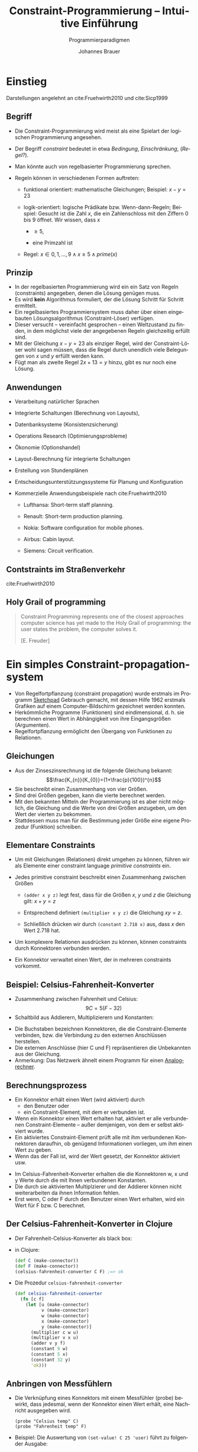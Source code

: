 # +SETUPFILE: /Users/johannes/Documents/myOrg/org-html-themes/setup/theme-bigblow.setup
# +SETUPFILE: ./theme-bigblow-local.setup
#+TITLE: Constraint-Programmierung -- Intuitive Einführung
#+SUBTITLE: Programmierparadigmen
#+AUTHOR: Johannes Brauer
#+OPTIONS:   H:4
#+OPTIONS: num:nil d:nil
#+OPTIONS: toc:nil
#+OPTIONS: reveal_single_file:nil
#+Language:  de
#+STARTUP: latexpreview
#+STARTUP: inlineimages
#+HTML_HEAD: <link rel="stylesheet" type="text/css" href="mycss/mystyle.css" />
# +REVEAL_ROOT: http://cdn.jsdeZustandsbehaftete Programmierung in funktionalen Sprachen]]livr.net/reveal.js/3.0.0/
#+REVEAL_THEME: simple
#+REVEAL_TRANS: slide
#+REVEAL_HLEVEL: 1
#+REVEAL_INIT_SCRIPT: dependencies: [ { src: 'plugin/menu/menu.js', async: true },
#+REVEAL_INIT_SCRIPT:                 { src: 'reveal.js/plugin/zoom-js/zoom.js', async: true } ]
#+REVEAL_MARGIN: 0.05
#+REVEAL_EXTRA_CSS: ./mycss/myrevealstyle.css
#+OPTIONS: reveal_control:t

* Einstieg
Darstellungen angelehnt an cite:Fruehwirth2010 und cite:Sicp1999

** Begriff

-  Die Constraint-Programmierung wird meist als eine Spielart der
  logischen Programmierung angesehen.
-  Der Begriff /constraint/ bedeutet in etwa /Bedingung/,
   /Einschränkung/, (/Regel?/).
-  Man könnte auch von regelbasierter Programmierung sprechen.
-  Regeln können in verschiedenen Formen auftreten:

   -  funktional orientiert: mathematische Gleichungen; Beispiel:
      $x-y=23$

   -  logik-orientiert: logische Prädikate bzw. Wenn-dann-Regeln;
      Beispiel:
      Gesucht ist die Zahl $x$, die ein Zahlenschloss mit den Ziffern 0
      bis 9 öffnet. Wir wissen, dass $x$

      -  $\geq 5$,

      -  eine Primzahl ist

   -  Regel: $x\in {0, 1, \ldots , 9} \wedge x\geq 5 
                  \wedge prime(x)$

** Prinzip
-  In der regelbasierten Programmierung wird ein ein Satz von Regeln
   (constraints) angegeben, denen die Lösung genügen muss.
-  Es wird *kein* Algorithmus formuliert, der die Lösung Schritt für
   Schritt ermittelt.
-  Ein regelbasiertes Programmiersystem muss daher über einen
   eingebauten Lösungsalgorithmus (Constraint-Löser) verfügen.
-  Dieser versucht -- vereinfacht gesprochen -- einen Weltzustand zu
   finden, in dem möglichst viele der angegebenen Regeln gleichzeitig
   erfüllt sind.
-  Mit der Gleichung $x-y=23$ als einziger Regel, wird der
   Constraint-Löser wohl sagen müssen, dass die Regel durch unendlich
   viele Belegungen von $x$ und $y$ erfüllt werden kann.
-  Fügt man als zweite Regel $2x + 13 = y$ hinzu, gibt es nur noch eine
   Lösung.

** Anwendungen
-  Verarbeitung natürlicher Sprachen
-  Integrierte Schaltungen (Berechnung von Layouts),
-  Datenbanksysteme (Konsistenzsicherung)
-  Operations Research (Optimierungsprobleme)
-  Ökonomie (Optionshandel)
-  Layout-Berechnung für integrierte Schaltungen
-  Erstellung von Stundenplänen
-  Entscheidungsunterstützungssysteme für Planung und Konfiguration
-  Kommerzielle Anwendungsbeispiele nach cite:Fruehwirth2010

   -  Lufthansa: Short-term staff planning.

   -  Renault: Short-term production planning.

   -  Nokia: Software configuration for mobile phones.

   -  Airbus: Cabin layout.

   -  Siemens: Circuit verification.

** Contstraints im Straßenverkehr 
#+attr_html: :width 600px
[[./Abbildungen/verkehr.png]]


cite:Fruehwirth2010

** Holy Grail of programming

#+begin_quote 
Constraint Programming represents one of the closest approaches computer
science has yet made to the Holy Grail of programming: the user states
the problem, the computer solves it.

[E. Freuder]
#+end_quote

* Ein simples Constraint-propagation-system

+ Von Regelfortpflanzung (constraint propagation) wurde erstmals im
  Programm [[https://de.wikipedia.org/wiki/Sketchpad][Sketchpad]] Gebrauch gemacht, mit dessen Hilfe 1962 erstmals
  Grafiken auf einem Computer-Bildschirm gezeichnet werden konnten.
+ Herkömmliche Programme (Funktionen) sind eindimensional, d. h. sie
  berechnen einen Wert in Abhängigkeit von ihre Eingangsgrößen
  (Argumenten).
+ Regelfortpflanzung ermöglicht den Übergang von Funktionen zu Relationen.

** Gleichungen
-  Aus der Zinseszinsrechnung ist die folgende Gleichung bekannt:
   $$\frac{K_{n}}{K_{0}}=(1+\frac{p}{100})^{n}$$
-  Sie beschreibt einen Zusammenhang von vier Größen.
-  Sind drei Größen gegeben, kann die vierte berechnet werden.
-  Mit den bekannten Mitteln der Programmierung ist es aber nicht
   möglich, die Gleichung und die Werte von drei Größen anzugeben, um
   den Wert der vierten zu bekommen.
-  Stattdessen muss man für die Bestimmung jeder Größe eine eigene
   Prozedur (Funktion) schreiben.

** Elementare Constraints
-  Um mit Gleichungen (Relationen) direkt umgehen zu können, führen wir
   als Elemente einer constraint language /primitive constraints/ ein.
-  Jedes primitive constraint beschreibt einen Zusammenhang zwischen
   Größen

   -  =(adder x y z)= legt fest, dass für die Größen $x$, $y$ und $z$
      die Gleichung gilt: $x+y=z$

   -  Entsprechend definiert =(multiplier x y z)= die Gleichung $xy=z$.

   -  Schließlich drücken wir durch =(constant 2.718 x)= aus, dass $x$
      den Wert $2.718$ hat.
-  Um komplexere Relationen ausdrücken zu können, können constraints
   durch Konnektoren verbunden werden.
-  Ein Konnektor verwaltet einen Wert, der in mehreren constraints
   vorkommt.

** Beispiel: Celsius-Fahrenheit-Konverter

+ Zusammenhang zwischen Fahrenheit und Celsius: $$9C=5(F-32)$$
+ Schaltbild aus Addierern, Multiplizierern und Konstanten:
#+attr_html: :width 600px
[[./Abbildungen/FahrenheitCelsiusKonverter.png]]
+ Die Buchstaben bezeichnen Konnektoren, die die Constraint-Elemente
  verbinden, bzw. die Verbindung zu den externen Anschlüssen
  herstellen.
+ Die externen Anschlüsse (hier C und F) repräsentieren die Unbekannten
  aus der Gleichung.
+ Anmerkung: Das Netzwerk ähnelt einem Programm für einen
  [[http://rechentechnik.foerderverein-tsd.de/endim2000/node1.html][Analogrechner]].

** Berechnungsprozess
-  Ein Konnektor erhält einen Wert (wird aktiviert) durch
   -  den Benutzer oder
   -  ein Constraint-Element, mit dem er verbunden ist.
-  Wenn ein Konnektor einen Wert erhalten hat, aktiviert er alle
   verbundenen Constraint-Elemente -- außer demjenigen, von dem er selbst
   aktiviert wurde.
-  Ein aktiviertes Constraint-Element prüft alle mit ihm verbundenen
   Konnektoren daraufhin, ob genügend Informationen vorliegen, um ihm
   einen Wert zu geben.
-  Wenn das der Fall ist, wird der Wert gesetzt, der Konnektor aktiviert
   usw.
#+Reveal: split
-  Im Celsius-Fahrenheit-Konverter erhalten die die Konnektoren w, x und
   y Werte durch die mit Ihnen verbundenen Konstanten.
-  Die durch sie aktivierten Multiplzierer und der Addierer können nicht
   weiterarbeiten da ihnen Information fehlen.
-  Erst wenn, C oder F durch den Benutzer einen Wert erhalten, wird ein
   Wert für F bzw. C berechnet.

** Der Celsius-Fahrenheit-Konverter in Clojure
-  Der Fahrenheit-Celsius-Konverter als black box:
#+attr_html: :width 250px
[[./Abbildungen/FahrenheitCelsKonvBlackbox.png]]
-  in Clojure:
  #+BEGIN_SRC clojure
(def C (make-connector))
(def F (make-connector))
(celsius-fahrenheit-converter C F) ;=> ok
   #+END_SRC

#+Reveal: split
-  Die Prozedur =celsius-fahrenheit-converter=
   #+BEGIN_SRC clojure 
(def celsius-fahrenheit-converter 
  (fn [c f]
    (let [u (make-connector)
          v (make-connector)
          w (make-connector)
          x (make-connector)
          y (make-connector)]
      (multiplier c w u)
      (multiplier v x u)
      (adder v y f)
      (constant 9 w)
      (constant 5 x)
      (constant 32 y)
      'ok)))
   #+END_SRC

** Anbringen von Messfühlern
-  Die Verknüpfung eines Konnektors mit einem Messfühler (probe)
   bewirkt, dass jedesmal, wenn der Konnektor einen Wert erhält, eine
   Nachricht ausgegeben wird.
   : (probe "Celsius temp" C)
   : (probe "Fahrenheit temp" F)
-  Beispiel: Die Auswertung von =(set-value! C 25 'user)=
   führt zu folgender Ausgabe:
   : Probe: Celsius temp = 25
   : Probe: Fahrenheit temp = 77
-  Der Messfühler an =C= sorgt für die Ausgabe der Celsius-Temperatur. Die
   Wertzuweisung an den Konnektor =C= pflanzt sich durch das Netzwerk
   fort, wodurch der Konnektor =F= den Wert 77 erhält. Der Messfühler an =F=
   sorgt wiederum für die Ausgabe.

#+Reveal: split
- Der anschließende Versuch, einem Konnektor einen neuen Wert zu
  geben, schlägt fehl:
  : (set-value! F 212 'user)
  : Unhandled java.lang.Exception Contradiction(77 212)
-  Vorher muss der Konnektor den alten Wert vergessen. Die Auswertung
  von =(forget-value! C 'user)= ergibt:
   : Probe: Celsius temp = ?
   : Probe: Fahrenheit temp = ?
-  Jetzt kann =F= gesetzt werden:
   : (set-value! F 212 'user)
   : Probe: Fahrenheit temp = 212
   : Probe: Celsius temp = 100
-  Die Änderung an =F= pflanzt sich „rückwärts” bis zu =C= fort.
-  Beachte: Dasselbe Netzwerk wird benutzt um =F= bei gegebenem =C= zu
   berechnen, und umgekehrt.

* Implementierung des Constraint-Systems

** Struktur des =adder=

#+BEGIN_SRC clojure
(def adder
  (fn [a1 a2 sum]
    (letfn
        [(process-new-value [] ...)
         (process-forget-value [] ...)
         (me [request]
           (cond
             (= request 'I-have-a-value)  (process-new-value)
             (= request 'I-lost-my-value) (process-forget-value)
             :else 
             (throw (Exception. "Unknown request -- ADDER" request))))]
      (connect a1 me)
      (connect a2 me)
      (connect sum me)
      me)))
#+END_SRC
#+Reveal: split

- =adder= ist als Prozedur mit *lokalem Zustand* definiert.
- Sie liefert die lokale Prozedur =me= als Wert zurück.
- Ein =adder= besitzt die Konnektoren =a1=, =a2= und =sum=.
- =adder= besitzt zwei weitere lokale Hilfsfunktionen:
   -  =process-new-value=
   -  =process-forget-value=,
   die weiter unten definiert werden.
-  Auf den folgenden Folien werden zunächst Basisoperationen für
   Konnektoren definiert.

** Basisoperationen für Konnektoren

#+BEGIN_SRC clojure 
;; has-value?: connector -> boolean
;; sagt, ob Konnektor einen Wert hat
(def has-value?
  (fn [connector]
    (connector 'has-value?)))

;; get-value: connector -> any
;; liefert den Wert eines Konnektors
(def get-value 
  (fn [connector]
    @(connector 'value)))
#+END_SRC

#+Reveal: split

#+BEGIN_SRC clojure 
;; set-value!: connector any constraint -> unspecified
;; zeigt an, dass ein constraint den Wert eines Konnektors
;; setzen will
(def set-value! 
  (fn [connector new-value informant]
    ((connector 'set-value!) new-value informant)))

;; forget-value!: connector constraint -> unspecified
;; zeigt an, dass ein constraint den Wert eines Konnektors
;; vergessen machen will
(def forget-value! 
  (fn [connector retractor]
    ((connector 'forget) retractor)))

;; connect: connector constraint -> ?
;; verbindet einen Konnektor mit einem neuen constraint
(def connect 
  (fn [connector new-constraint]
    ((connector 'connect) new-constraint)))
#+END_SRC

*** Lokale Hilfsfunktionen für =adder=

#+BEGIN_SRC clojure
(process-new-value []
           (cond (and (has-value? a1) (has-value? a2))
                 (set-value! sum
                             (+ (get-value a1) (get-value a2))
                             me)

                 (and (has-value? a1) (has-value? sum))
                 (set-value! a2
                             (- (get-value sum) (get-value a1))
                             me)

                 (and (has-value? a2) (has-value? sum))
                 (set-value! a1
                             (- (get-value sum) (get-value a2))
                             me)))
#+END_SRC

#+Reveal: split

#+BEGIN_SRC clojure
(process-forget-value []
           (forget-value! sum me)
           (forget-value! a1 me)
           (forget-value! a2 me)
           (process-new-value))
#+END_SRC

*** Struktur des =multiplier=

#+BEGIN_SRC clojure
(def multiplier
  (fn [m1 m2 product]
    (letfn [(process-new-value [] ...)
            (process-forget-value [] ...)
            (me [request]
              (cond (= request 'I-have-a-value)  (process-new-value)
                    (= request 'I-lost-my-value) (process-forget-value)
                    :else
                    (throw (Exception. "Unknown request -- MULTIPLIER" request))))]
      (connect m1 me)
      (connect m2 me)
      (connect product me)
      me)))
#+END_SRC

*** Lokale Hilfsfunktionen für =multiplier=

#+BEGIN_SRC clojure
(process-new-value []
              (cond (or (and (has-value? m1) (= (get-value m1) 0))
                        (and (has-value? m2) (= (get-value m2) 0)))
                    (set-value! product 0 me)

                    (and (has-value? m1) (has-value? m2))
                    (set-value! product
                                (* (get-value m1) (get-value m2))
                                me)

                    (and (has-value? product) (has-value? m1))
                    (set-value! m2
                                (/ (get-value product) (get-value m1))
                                me)

                    (and (has-value? product) (has-value? m2))
                    (set-value! m1
                                (/ (get-value product) (get-value m2))
                                me)))
#+END_SRC

#+Reveal: split

#+BEGIN_SRC clojure
(process-forget-value []
              (forget-value! product me)
              (forget-value! m1 me)
              (forget-value! m2 me)
              (process-new-value))
#+END_SRC

** Der Konstantenerzeuger

#+BEGIN_SRC clojure 
(def constant 
   (fn [value connector]
    (letfn 
        [(me [request]
           (throw (Exception. "Unknown request -- CONSTANT" request)))]
      (connect connector me)
      (set-value! connector value me)
      me)))        
#+END_SRC
- setzt den Wert des angegebenen Konnektors.
- Nachrichten =I-have-a-value= oder =I-lost-my-value= sind unzulässig.

** Der Messfühler 
Der Messfühler gibt beim Setzen bzw. Vergessen des Wertes des mit ihm
verbundenen Konnektors einen Text aus.

#+BEGIN_SRC clojure
(def probe
  (fn [name connector]
    (letfn 
        [(print-probe [value]
           (println "Probe: " name " = " value))
         (process-new-value []
           (print-probe (get-value connector)))
         (process-forget-value []
           (print-probe "?"))
         (me [request]
           (cond
             (= request 'I-have-a-value) (process-new-value)
             (= request 'I-lost-my-value) (process-forget-value)
             :else (throw (Exception. "Unknown request -- PROBE" request))))]
      (connect connector me)
      me)))
#+END_SRC

** Konnektoren
-  Ein Konnektor wird als Prozedur mit drei lokalen Zustandsvariablen
  und vier lokalen Prozeduren definiert:
   #+begin_small 
   #+BEGIN_SRC clojure
(def make-connector
  (fn []
    (let [value (atom false) informant (atom false) constraints  (atom '())]
      (letfn [ ... ]
        me))))
   #+END_SRC
   #+end_small
   -  value :: repäsentiert den aktuellen Wert des Konnektors,
   -  informant :: repräsentiert das Objekt, das den Wert gesetzt hat,
   -  constraints :: enthält die Liste der Constraint-Elemente, mit
      denen der Konnektor verbunden ist und die bei Änderungen seines
      Wertes informiert werden müssen.

*** =make-connector -- set-my-value=
#+BEGIN_SRC clojure
(set-my-value [newval setter]
                (cond (not (has-value? me))
                      (do (reset! value newval)
                          (reset! informant setter)
                          (for-each-except setter
                                           inform-about-value
                                           constraints))
                      (not (= @value newval))
                      (throw (Exception. (str "Contradiction" (list @value newval))))
                      :else 'ignored))
#+END_SRC
-  Wird aufgerufen, wenn der Wert des Konnektors gesetzt werden soll.
-  Wenn der Konnektor noch keinen Wert besitzt, wird er gesetzt und der
   Informant vermerkt.
-  In diesem Fall werden alle verbundenen Constraint-Elemente (mit
   Ausnahme des Informanten) darüber informiert.

*** =make-connector -- forget-my-value=

#+begin_small
#+BEGIN_SRC clojure
(forget-my-value [retractor]
                (if (= retractor @informant)
                  (do (reset! informant false)
                      (for-each-except retractor
                                       inform-about-no-value
                                       constraints))
                  'ignored))
#+END_SRC
#+end_small
-  Wird aufgerufen, wenn ein der Wert des Konnektors vergessen werden
   soll.
-  Hier wird geprüft, ob diese Anforderung von demselben Objekt stammt,
   das das Setzen des Wertes angefordert hat.
-  In diesem Fall werden alle verbundenen Constraint-Elemente (mit
   Ausnahme des Informanten) darüber informiert.

*** =make-connector -- connect=

#+BEGIN_SRC clojure
(connect [new-constraint]
                (if (not (in? @constraints new-constraint ))
                  (swap! constraints conj new-constraint))
                (if (has-value? me)
                  (inform-about-value new-constraint))
                'done)
#+END_SRC
-  fügt, das neue Constraint-Element der Liste der verbundenen
   Constraint-Elemente hinzu, falls es dort noch nicht enthalten ist.
-  Wenn der Konnektor einen Wert besitzt, wird das neue
   Constraint-Element darüber informiert.

*** =make-connector -- me=

#+BEGIN_SRC clojure
(me [request]
                (cond
                  (= request 'has-value?) (if @informant true false)
                  (= request 'value)      value
                  (= request 'set-value!) set-my-value
                  (= request 'forget)     forget-my-value
                  (= request 'connect)    connect
                  :else (throw (Exception. "Unknown operation -- CONNECTOR"
                                           request))))
#+END_SRC
-  Dient als Verteiler für die anderen lokalen Prozduren.
** Hilfsprozeduren
-  Es fehlen jetzt noch die Prozeduren:
   -  =for-each-except=
   -  =inform-about-value=
   -  =inform-about-no-value=

*** Iterator =for-each-except=

#+BEGIN_SRC clojure
(def for-each-except 
  (fn [exception procedure list]
    (letfn
        [(loop [items]
           (cond
             (empty? items) 'done
             (= (first items) exception) (loop (rest items))
             :else (do (procedure (first items))
                       (loop (rest items)))))]
      (loop @list)))
        
#+END_SRC
-  Führt auf allen Elementen einer Liste die Prozedur =procedure= aus,
   mit Ausnahme des Elements =exception=.

*** =inform-about-…=

#+BEGIN_SRC clojure
(def inform-about-value
  (fn [constraint]
    (constraint 'I-have-a-value)))

(def inform-about-no-value
  (fn [constraint]
    (constraint 'I-lost-my-value)))
#+END_SRC
-  Dienen lediglioch der besseren Lesbarkeit des Programms.
-  „Syntaktische” Prozeduren

* Literatur
* bibliography:referenzen.bib
